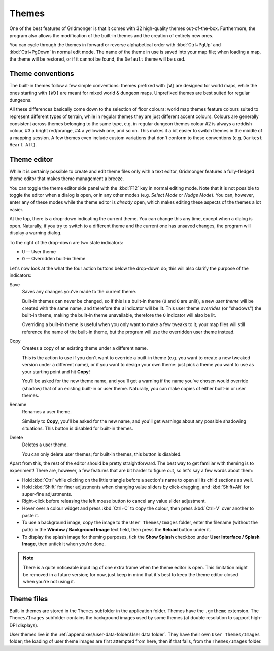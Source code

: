 ******
Themes
******

One of the best features of Gridmonger is that it comes with 32 high-quality
themes out-of-the-box. Furthermore, the program also allows the modification
of the built-in themes and the creation of entirely new ones.

You can cycle through the themes in forward or reverse alphabetical order with
:kbd:`Ctrl+PgUp` and :kbd:`Ctrl+PgDown` in normal edit mode. The name of the
theme in use is saved into your map file; when loading a map, the theme will
be restored, or if it cannot be found, the ``Default`` theme will be used.

Theme conventions
=================

The built-in themes follow a few simple conventions: themes prefixed with
``[W]`` are designed for world maps, while the ones starting with ``[WD]`` are
meant for mixed world & dungeon maps. Unprefixed themes are best suited for
regular dungeons.

All these differences basically come down to the selection of floor colours:
world map themes feature colours suited to represent different types of
terrain, while in regular themes they are just different accent colours.
Colours are generally consistent across themes belonging to the same type,
e.g. in regular dungeon themes colour #2 is always a reddish colour, #3 a
bright red/orange, #4 a yellowish one, and so on. This makes it a bit easier
to switch themes in the middle of a mapping session. A few themes even include
custom variations that don't conform to these conventions (e.g. ``Darkest
Heart Alt``).


Theme editor
============

While it is certainly possible to create and edit theme files only with a text
editor, Gridmonger features a fully-fledged theme editor that makes theme
management a breeze.

You can toggle the theme editor side panel with the :kbd:`F12` key in normal
editing mode. Note that it is not possible to toggle the editor when a dialog
is open, or in any other modes (e.g. *Select Mode* or *Nudge Mode*).
You can, however, enter any of these modes while the theme editor is *already*
open, which makes editing these aspects of the themes a lot easier.

.. raw:: html

    <div class="figure">
      <a href="_static/img/theme-editor.png" class="glightbox">
        <img alt="Theme editor in action" src="_static/img/theme-editor.png">
      </a>
        <p class="caption">
          <span>
            Theme editor in action
          </span>
        </p>
    </div>


At the top, there is a drop-down indicating the current theme. You can change
this any time, except when a dialog is open. Naturally, if you try to switch
to a different theme and the current one has unsaved changes, the program will
display a warning dialog.

To the right of the drop-down are two state indicators:

- ``U`` -- User theme
- ``O`` -- Overridden built-in theme

Let's now look at the what the four action buttons below the drop-down do; this
will also clarify the purpose of the indicators:

Save
    Saves any changes you've made to the current theme.

    Built-in themes can never be changed, so if this is a built-in theme
    (``U`` and ``O`` are unlit), a new *user theme* will be created with the
    same name, and therefore the ``U`` indicator will be lit. This user theme
    *overrides* (or "shadows") the built-in theme, making the built-in theme
    unavailable, therefore the ``O`` indicator will also be lit.

    Overriding a built-in theme is useful when you only want to make a few
    tweaks to it; your map files will still reference the name of the built-in
    theme, but the program will use the overridden user theme instead.

Copy
    Creates a copy of an existing theme under a different name.

    This is the action to use if you don't want to override a built-in theme
    (e.g. you want to create a new tweaked version under a different name), or
    if you want to design your own theme: just pick a theme you want to use as
    your starting point and hit **Copy**!

    You'll be asked for the new theme name, and you'll get a warning if the
    name you've chosen would override (shadow) that of an existing built-in or
    user theme. Naturally, you can make copies of either built-in or user
    themes.

Rename
    Renames a user theme.

    Similarly to **Copy**, you'll be asked for the new name, and you'll get
    warnings about any possible shadowing situations. This button is disabled
    for built-in themes.

Delete
    Deletes a user theme.

    You can only delete user themes; for built-in themes, this button is
    disabled.


Apart from this, the rest of the editor should be pretty straightforward. The
best way to get familiar with theming is to experiment! There are, however, a
few features that are bit harder to figure out, so let's say a few words about
them:

.. rst-class:: multiline

- Hold :kbd:`Ctrl` while clicking on the little triangle before a section's name
  to open all its child sections as well.
- Hold :kbd:`Shift` for finer adjustments when changing value sliders by
  click-dragging, and :kbd:`Shift+Alt` for super-fine adjustments.
- Right-click before releasing the left mouse button to cancel any value
  slider adjustment.
- Hover over a colour widget and press :kbd:`Ctrl+C` to copy the colour, then
  press :kbd:`Ctrl+V` over another to paste it.
- To use a background image, copy the image to the ``User Themes/Images``
  folder, enter the filename (without the path) in the **Window / Background
  Image** text field, then press the **Reload** button under it.
- To display the splash image for theming purposes, tick the **Show Splash**
  checkbox under **User Interface / Splash Image**, then untick it when you're
  done.


.. note::

   There is a quite noticeable input lag of one extra frame when the theme
   editor is open. This limitation might be removed in a future version; for
   now, just keep in mind that it's best to keep the theme editor closed when
   you're not using it.


.. rst-class:: style2 big

Theme files
===========

Built-in themes are stored in the ``Themes`` subfolder in the application folder. 
Themes have the ``.gmtheme`` extension. The ``Themes/Images`` subfolder
contains the background images used by some themes (at double resolution to
support high-DPI displays).

User themes live in the :ref:`appendixes/user-data-folder:User data folder`.
They have their own ``User Themes/Images`` folder; the loading of user theme
images are first attempted from here, then if that fails, from the
``Themes/Images`` folder.

